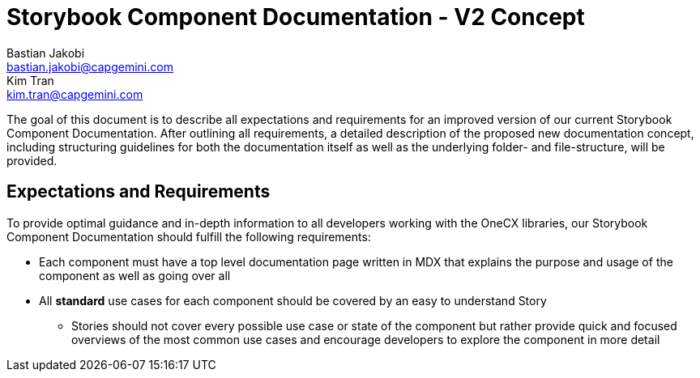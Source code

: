 = Storybook Component Documentation - V2 Concept
Bastian Jakobi <bastian.jakobi@capgemini.com>; Kim Tran <kim.tran@capgemini.com>
:source-highlighter: highlight.js

The goal of this document is to describe all expectations and requirements for an improved version of our current Storybook Component Documentation. After outlining all requirements, a detailed description of the proposed new documentation concept, including structuring guidelines for both the documentation itself as well as the underlying folder- and file-structure, will be provided.

== Expectations and Requirements
To provide optimal guidance and in-depth information to all developers working with the OneCX libraries, our Storybook Component Documentation should fulfill the following requirements:

* Each component must have a top level documentation page written in MDX that explains the purpose and usage of the component as well as going over all 
* All **standard** use cases for each component should be covered by an easy to understand Story
** Stories should not cover every possible use case or state of the component but rather provide quick and focused overviews of the most common use cases and encourage developers to explore the component in more detail
